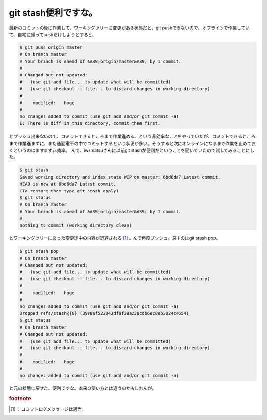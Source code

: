 ﻿git stash便利ですな。
##############################


最新のコミットの後に作業して、ワーキングツリーに変更がある状態だと、git pushできないので、オフラインで作業していて、自宅に帰ってpushだけしようとすると、

.. code-block:: none

   $ git push origin master
   # On branch master
   # Your branch is ahead of &#39;origin/master&#39; by 1 commit.
   #
   # Changed but not updated:
   #   (use git add file... to update what will be committed)
   #   (use git checkout -- file... to discard changes in working directory)
   #
   #	modified:   hoge
   #
   no changes added to commit (use git add and/or git commit -a)
   E: There is diff in this directory, commit them first.


とプッシュ出来ないので、コミットできるところまで作業進める、という非効率なことをやっていたが、コミットできるところまで作業進まずに、また通勤電車の中でコミットするという状況が多い。そうすると次にオンラインになるまで作業を止めておくというのはますます非効率。
んで、iwamatsuさんに以前git stashが便利だということを聞いていたので試してみることにした。

.. code-block:: none

   $ git stash
   Saved working directory and index state WIP on master: 6bd6da7 Latest commit.
   HEAD is now at 6bd6da7 Latest commit.
   (To restore them type git stash apply)
   $ git status
   # On branch master
   # Your branch is ahead of &#39;origin/master&#39; by 1 commit.
   #
   nothing to commit (working directory clean)


とワーキングツリーにあった変更途中の内容が退避される [#]_ 。んで再度プッシュ。戻すのはgit stash pop。

.. code-block:: none

   $ git stash pop
   # On branch master
   # Changed but not updated:
   #   (use git add file... to update what will be committed)
   #   (use git checkout -- file... to discard changes in working directory)
   #
   #	modified:   hoge
   #
   no changes added to commit (use git add and/or git commit -a)
   Dropped refs/stash@{0} (3990af523043df9f39a236cdb6ec8eb3024c4654)
   $ git status
   # On branch master
   # Changed but not updated:
   #   (use git add file... to update what will be committed)
   #   (use git checkout -- file... to discard changes in working directory)
   #
   #	modified:   hoge
   #
   no changes added to commit (use git add and/or git commit -a)


と元の状態に戻せた。便利ですな。本来の使い方とは違うのかもしれんが。


.. rubric:: footnote

.. [#] ：コミットログメッセージは適当。



.. author:: mkouhei
.. categories:: Unix/Linux, 
.. tags::


